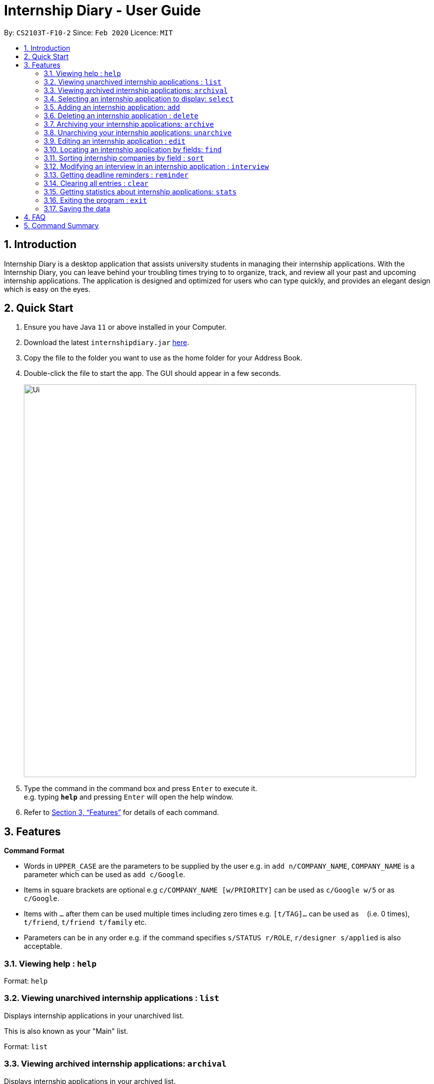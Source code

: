 = Internship Diary - User Guide
:site-section: UserGuide
:toc:
:toc-title:
:toc-placement: preamble
:sectnums:
:imagesDir: images
:stylesDir: stylesheets
:xrefstyle: full
:experimental:
ifdef::env-github[]
:tip-caption: :bulb:
:note-caption: :information_source:
endif::[]
:repoURL: https://github.com/AY1920S2-CS2103T-F10-2/main

By: `CS2103T-F10-2`      Since: `Feb 2020`      Licence: `MIT`

== Introduction

Internship Diary is a desktop application that assists university students in managing their internship applications.
With the Internship Diary, you can leave behind your troubling times trying to to organize, track, and review all your past and upcoming internship applications.
The application is designed and optimized for users who can type quickly, and provides an elegant design which is easy on the eyes.

== Quick Start

.  Ensure you have Java `11` or above installed in your Computer.
.  Download the latest `internshipdiary.jar` link:{repoURL}/releases[here].
.  Copy the file to the folder you want to use as the home folder for your Address Book.
.  Double-click the file to start the app. The GUI should appear in a few seconds.
+
image::Ui.png[width="790"]
+
.  Type the command in the command box and press kbd:[Enter] to execute it. +
e.g. typing *`help`* and pressing kbd:[Enter] will open the help window.
.  Refer to <<Features>> for details of each command.

[[Features]]
== Features

====
*Command Format*

* Words in `UPPER_CASE` are the parameters to be supplied by the user e.g. in `add n/COMPANY_NAME`, `COMPANY_NAME` is a
parameter which can be used as `add c/Google`.
* Items in square brackets are optional e.g `c/COMPANY_NAME [w/PRIORITY]` can be used as `c/Google w/5` or as `c/Google`.
* Items with `…`​ after them can be used multiple times including zero times e.g. `[t/TAG]...` can be used as `{nbsp}`
(i.e. 0 times), `t/friend`, `t/friend t/family` etc.
* Parameters can be in any order e.g. if the command specifies `s/STATUS r/ROLE`, `r/designer s/applied` is also
acceptable.
====

=== Viewing help : `help`

Format: `help`

=== Viewing unarchived internship applications : `list`

Displays internship applications in your unarchived list.

This is also known as your "Main" list. +

Format: `list`

=== Viewing archived internship applications: `archival`

Displays internship applications in your archived list. +

Format: `archival`

=== Selecting an internship application to display: `select`

Selects an internship application to display on the right panel of the internship diary. +
[TIP]
Alternatively, you could use your mouse and click on a specific internship application
in the left panel of the internship diary

Format: `select INDEX`

Examples:

* `select 1`

=== Adding an internship application: `add`

Adds an internship application to the internship diary +
Format: `add c/COMPANY r/ROLE d/DATE s/STATUS [p/PHONE] [e/EMAIL] [a/ADDRESS] [w/PRIORITY]`

Examples:

* `add c/Microsoft r/software engineer d/01 01 2020 s/rejected`
* `add c/Google r/Software Engineer d/20 02 2020 s/applied p/91234567 e/google@google.com a/123 Orchard Road`

=== Deleting an internship application : `delete`

Deletes the specified internship application from the current list. +

Formats:

* `delete INDEX`
* `delete INDEX, [INDEX], [INDEX], ...`
* `delete s/STATUS`

****
* Deletes the application at the specified `INDEX`.
* The index refers to the index number shown in the displayed internship application.
* The index *must be a positive integer* 1, 2, 3, ...
* The index can be entered in any order.
* The status has to be a valid one.
* The command will work on both the main and archival list.
****

Examples:

* `list` +
`delete 2` +
Deletes the 2nd internship application in the main list.

* `archival` +
`delete s/applied` +
Deletes all the internship applications with the `applied` status in the archival list.

* `find Google` +
`delete 2, 1, 3` +
Deletes the 1st, 2nd, and 3rd internship application in the results of the `find` command.

=== Archiving your internship applications: `archive`

Moves your internship applications from the main list to the archival list. +

Formats:

* `archive INDEX`
* `archive INDEX, [INDEX], [INDEX], ...`
* `archive s/STATUS`

****
* Archives the application at the specified `INDEX`.
* The index refers to the index number shown in the displayed internship application.
* The index *must be a positive integer* 1, 2, 3, ...
* The index can be entered in any order.
* The status has to be a valid one.
* The command will only work on the main list.
****

Examples:

* `list` +
`archive 3` +
Archives the 3rd internship application in the main list.

* `find Google` +
`archive 2, 1, 3` +
Archives the 1st, 2nd, and 3rd internship application in the results of the `find` command.

* `find Van` +
`archive s/rejected` +
Archives all the internship applications with the `rejected` status in the results of the `find` command.

=== Unarchiving your internship applications: `unarchive`

Moves your internship applications from the archival list to the main list. +

Formats:

* `unarchive INDEX`
* `unarchive INDEX, [INDEX], [INDEX], ...`
* `unarchive s/STATUS`

****
* Unarchives the application at the specified `INDEX`.
* The index refers to the index number shown in the displayed internship application.
* The index *must be a positive integer* 1, 2, 3, ...
* The index can be entered in any order.
* The status has to be a valid one.
* The command will only work on the archival list.
****

Examples:

* `archival` +
`unarchive 2` +
Unarchives the 2nd internship application in the archival list.

* `find IBM` +
`unarchive 2, 1, 3` +
Unarchives the 1st, 2nd, and 3rd internship application in the results of the `find` command.

* `find Van` +
`unarchive s/interview` +
Unarchives all the internship applications with the `interview` status in the results of the `find` command.

=== Editing an internship application : `edit`

Edits an internship application in the internship diary. +
Format: `edit INDEX [c/COMPANY] [r/ROLE] [d/DATE] [s/STATUS] [p/PHONE] [e/EMAIL] [a/ADDRESS] [w/PRIORITY]​`

****
* Edits the internship application at the specified `INDEX`. The index refers to the index number shown in the displayed list. The index *must be a positive integer* 1, 2, 3, ...
* At least one of the optional fields must be provided.
* Existing values will be updated to the input values.
****

Examples:

* `edit 1 s/new r/Product Management` +
Edits the status and role of the internship application to be `applied` and `Product Management` respectively.

=== Locating an internship application by fields: `find`

Find internship application whose specified fields contain the given keywords. +
Format: `find [KEYWORDS] [c/COMPANY] [r/ROLE] [a/ADDRESS] [p/PHONE] [e/EMAIL] [d/DATE] [w/PRIORITY] [s/STATUS]`

****
* The search is case insensitive. e.g `google` will match `Google`
* The order of the keywords does not matter. e.g. `AI Singapore` will match `Singapore AI`
* Partial words will be matched e.g. `find a/Singapore` will match internship application with address field named
`Singapores`
* If `[KEYWORDS]` is provided, find will look for match in any field based on `KEYWORDS`, regardless of whether other
fields are specified
* When fields are specified, only applications where all specified field match are returned (i.e. `AND` search). e
.g.
`find c/google r/software engineer` will return
application with company being `Google` and role being `Software Engineer` but not company that is `Facebook` and
role being `Software Engineer`
****

Examples:

* `find Google` +
Returns internship applications with company `Google` and `Google Deepmind` or with email `alice@google.com`
* `find c/Google s/applied` +
Returns internship applications with company `Google` and status `APPLIED`

=== Sorting internship companies by field : `sort`

Sort displayed internship companies based on a given FIELD. +
Format: `sort FIELD`.

Available values for `FIELD`: +
`c/`: Sorts by company name. +
`d/`: Sorts by application date. +
`w/`: Sorts by priority level. +
`s/`: Sorts by Status.

****
* Sort displayed internship companies based on a given FIELD
****

Examples:

* `Sort c/` +
Returns a list of currently displayed companies sorted by company name.

=== Modifying an interview in an internship application : `interview`

Add, list, edit or delete interviews within an internship application +
[TIP]
An interview must contain a date and a boolean that represents whether an interview is conducted online or not. +
If the interview is not conducted online, an additional address field must be provided.

Format:

* Overview +
`interview INTERNSHIP_INDEX COMMAND_WORD [INTERVIEW_INDEX] [a/ADDRESS] [d/DATE] [o/IS_ONLINE]`

****
* A `COMMAND_WORD` can be: `add list edit delete` +
The command will behave identically to their internship application counterparts
* The `INTERNSHIP_INDEX` corresponds to the index of the internship in the displayed internship list.
Whereas the `INTERVIEW_INDEX` corresponds to the index of the interview in the interview list. +
Both indexes must be positive integer 1, 2, 3, ...
****
* Specific format of each `COMMAND_WORD`:

** Add interview +
`interview INTERNSHIP_INDEX add d/DATE o/IS_ONLINE [a/ADDRESS]`
** List interview +
`interview INTERNSHIP_INDEX list`
** Edit interview +
`interview INTERNSHIP_INDEX edit INTERVIEW_INDEX [a/ADDRESS] [d/DATE] [o/IS_ONLINE]`
** Delete interview +
`interview INTERNSHIP_INDEX delete INTERVIEW_INDEX`

Examples:

* `list` +
`interview 2 list` +
Lists all interviews in the 2nd internship application in the list
* `list` +
`interview 1 add o/false d/05 02 2020 a/123 Kent Ridge Road` +
Adds an interview to the 1st internship application in the list.
* `list` +
`interview 2 list` +
`interview 2 edit 1 d/05 01 2020` +
Edits the date of the 1st interview in the 2nd internship application in the list to `05 01 2020`.
* `list` +
`interview 1 list` +
`interview 1 delete 1` +
Deletes the 1st interview in the 1st internship application in the list.

=== Getting deadline reminders : `reminder`

Lists all deadlines/appointments from the Internship Diary in the next 7 days. +
Format: `reminder`
// end::delete[]

=== Clearing all entries : `clear`

Clears all entries from the Internship Diary. +
Format: `clear`

=== Getting statistics about internship applications: `stats`

Displays the current statistics regarding your internship application on the current list. +

It will open a new window that contains a bar chart and a pie chart.

Format: `stats`

****
* The bar chart showcases:
** the amount of internship application(s) under each status (wishlist, applied, interview, offered, rejected, ghosted)
* The pie chart showcases:
** the percentage of internship application(s) under a status (wishlist, applied, interview, offered, rejected, ghosted)
* The statistics window will dynamically update the statistics as you refine the view of your list of internship applications
** this includes any command that modifies your view (e.g. `add`, `delete`, `archive`, `unarchive`, `find`, `edit`, list`, `archival`)
****

=== Exiting the program : `exit`

Exits the program. +
Format: `exit`

=== Saving the data

Internship Diary is saved in the hard disk automatically after any command that changes the data. +
There is no need to save manually.

== FAQ

*Q*: How do I transfer my data to another Computer? +
*A*: Install the app in the other computer and overwrite the empty data file it creates with the file that contains the data of your previous Internship Diary folder.

== Command Summary

* *Help* : `help`
* *Add* `add c/COMPANY r/ROLE d/DATE s/STATUS [p/PHONE] [e/EMAIL] [a/ADDRESS] [w/PRIORITY]​` +
e.g. `add c/Google r/Software engineer s/wishlist d/10 10 2010`
* *List* : `list`
* *Select* : `select INDEX`
* *Edit* : `edit INDEX [c/COMPANY] [r/ROLE] [d/DATE] [s/STATUS] [p/PHONE] [e/EMAIL] [a/ADDRESS] [w/PRIORITY]` +
e.g. `edit 2 c/Google s/applied`
* *Find* : `find [KEYWORDS] [c/COMPANY] [r/ROLE] [a/ADDRESS] [p/PHONE] [e/EMAIL] [d/DATE] [w/PRIORITY] [s/STATUS]` +
e.g. `find c/google r/engineer`
* *Search* : `search t/TAG` +
e.g. `search t/Product Management`
* *sort* : `sort FIELD` +
e.g. `sort c/`
* *Delete* : `delete INDEX` +
e.g. `delete 3`
* *Clear* : `clear`
* *Reminder* : `reminder`
* *Interview* :

** Add:
`interview INTERNSHIP_INDEX add d/DATE o/IS_ONLINE [a/ADDRESS]` +
e.g. `interview 1 add d/20 12 2020 o/true`
** List:
`interview INTERNSHIP_INDEX list` +
e.g. `interview 1 list`
** Edit:
`interview INTERNSHIP_INDEX edit INTERVIEW_INDEX [a/ADDRESS] [d/DATE] [o/IS_ONLINE]` +
e.g. `interview 1 edit 1 d/10 10 2020`
** Delete:
`interview INTERNSHIP_INDEX delete INTERVIEW_INDEX` +
e.g. `interview 1 delete 1`

* *Exit* : `exit`

